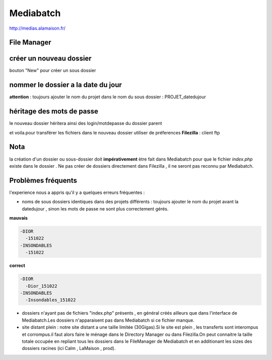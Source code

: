 Mediabatch
==========

http://medias.alamaison.fr/

File Manager
............

.. image:: images/mediabatch1.jpg
   :scale: 100 %
   
créer un nouveau dossier
........................

bouton "New" pour créer un sous dossier

.. image:: images/mediabatch2.jpg
   :scale: 100 %
   
nommer le dossier a la date du jour
...................................

**attention** : toujours ajouter le nom du projet dans le nom du sous dossier : PROJET_datedujour

.. image:: images/mediabatch3.jpg
   :scale: 100 %
   
héritage des mots de passe
..........................

le nouveau dossier héritera ainsi des login/motdepasse du dossier parent

.. image:: images/mediabatch4.jpg
   :scale: 100 %
   
et voila.pour transférer les fichiers dans le nouveau dossier utiliser de préferences **Filezilla** : client ftp

Nota
....

la création d'un dossier ou sous-dossier doit **impérativement** ètre fait dans Mediabatch pour que le fichier *index.php* existe dans le dossier . Ne pas créer de dossiers directement dans Filezilla , il ne seront pas reconnu par Mediabatch.

Problèmes fréquents
...................

l'experience nous a appris qu'il y a quelques erreurs fréquentes :

*	noms de sous dossiers identiques dans des projets différents : toujours ajouter le nom du projet avant la datedujour , sinon les mots de passe ne sont plus correctement gérés.

**mauvais**

.. code:: csh
   
  -DIOR
    -151022
  -INSONDABLES
    -151022
    
**correct**

.. code:: csh
   
  -DIOR
    -Dior_151022
  -INSONDABLES
    -Insondables_151022
    
*	dossiers n'ayant pas de fichiers "index.php" présents , en général créés ailleurs que dans l'interface de Mediabatch.Les dossiers n'apparaisent pas dans Mediabatch si ce fichier manque.

*	site distant plein : notre site distant a une taille limitée (30Gigas).Si le site est plein , les transferts sont interompus et corrompus.il faut alors faire le ménage dans le Directory Manager ou dans Filezilla.On peut connaitre la taille totale occupée en repliant tous les dossiers dans le FileManager de Mediabatch et en additionant les sizes des dossiers racines (ici Calm , LaMaison , prod).

.. image:: images/Manager1.jpg
   :scale: 100 %
